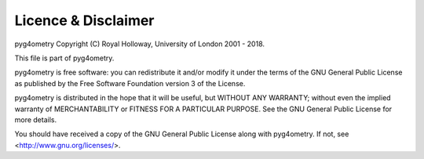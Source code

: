 ====================
Licence & Disclaimer
====================

pyg4ometry Copyright (C) Royal Holloway, University of London 2001 - 2018.

This file is part of pyg4ometry.

pyg4ometry is free software: you can redistribute it and/or modify 
it under the terms of the GNU General Public License as published 
by the Free Software Foundation version 3 of the License.

pyg4ometry is distributed in the hope that it will be useful, but 
WITHOUT ANY WARRANTY; without even the implied warranty of
MERCHANTABILITY or FITNESS FOR A PARTICULAR PURPOSE.  See the
GNU General Public License for more details.

You should have received a copy of the GNU General Public License
along with pyg4ometry.  If not, see <http://www.gnu.org/licenses/>.
